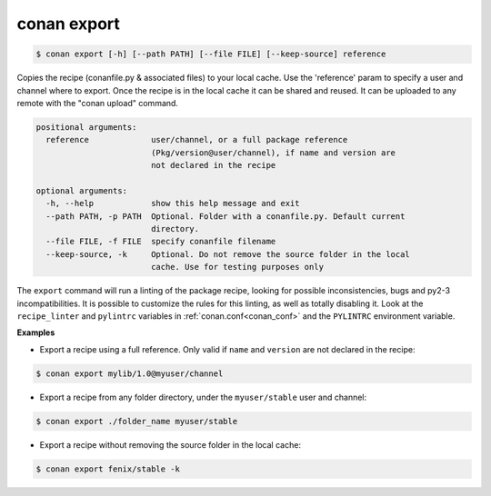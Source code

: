 
conan export
============


.. code-block:: bash

	$ conan export [-h] [--path PATH] [--file FILE] [--keep-source] reference

Copies the recipe (conanfile.py & associated files) to your local cache. Use
the 'reference' param to specify a user and channel where to export. Once the
recipe is in the local cache it can be shared and reused. It can be uploaded
to any remote with the "conan upload" command.


.. code-block:: bash


    positional arguments:
      reference             user/channel, or a full package reference
                            (Pkg/version@user/channel), if name and version are
                            not declared in the recipe

    optional arguments:
      -h, --help            show this help message and exit
      --path PATH, -p PATH  Optional. Folder with a conanfile.py. Default current
                            directory.
      --file FILE, -f FILE  specify conanfile filename
      --keep-source, -k     Optional. Do not remove the source folder in the local
                            cache. Use for testing purposes only


The ``export`` command will run a linting of the package recipe, looking for possible inconsistencies, bugs and py2-3 incompatibilities.
It is possible to customize the rules for this linting, as well as totally disabling it.
Look at the ``recipe_linter`` and ``pylintrc`` variables in :ref:`conan.conf<conan_conf>` and the ``PYLINTRC`` environment variable.


**Examples**


- Export a recipe using a full reference. Only valid if ``name`` and ``version`` are not declared in the recipe:

.. code-block:: bash

	$ conan export mylib/1.0@myuser/channel


- Export a recipe from any folder directory, under the ``myuser/stable`` user and channel:

.. code-block:: bash

	$ conan export ./folder_name myuser/stable


- Export a recipe without removing the source folder in the local cache:

.. code-block:: bash

	$ conan export fenix/stable -k

